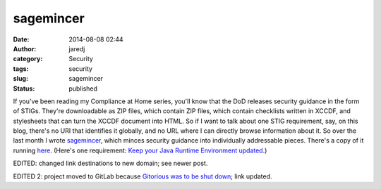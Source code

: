 sagemincer
##########
:date: 2014-08-08 02:44
:author: jaredj
:category: Security
:tags: security
:slug: sagemincer
:status: published

If you've been reading my Compliance at Home series, you'll know that
the DoD releases security guidance in the form of STIGs. They're
downloadable as ZIP files, which contain ZIP files, which contain
checklists written in XCCDF, and stylesheets that can turn the XCCDF
document into HTML. So if I want to talk about one STIG requirement,
say, on this blog, there's no URI that identifies it globally, and no
URL where I can directly browse information about it. So over the last
month I wrote `sagemincer <https://gitlab.com/sagemincer/sagemincer>`__,
which minces security guidance into individually addressable pieces.
There's a copy of it running `here <http://securityrules.info/>`__.
(Here's one requirement: `Keep your Java Runtime Environment
updated <http://securityrules.info/id/A7V-fxHiPC/V-39239>`__.)

EDITED: changed link destinations to new domain; see newer post.

EDITED 2: project moved to GitLab because `Gitorious was to be shut
down <https://about.gitlab.com/2015/03/03/gitlab-acquires-gitorious/>`__;
link updated.
